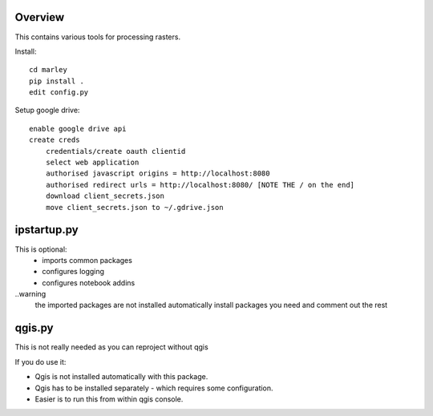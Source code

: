 Overview
========

This contains various tools for processing rasters.

Install::

    cd marley
    pip install .
    edit config.py

Setup google drive::

    enable google drive api
    create creds
        credentials/create oauth clientid
        select web application
        authorised javascript origins = http://localhost:8080
        authorised redirect urls = http://localhost:8080/ [NOTE THE / on the end]
        download client_secrets.json
        move client_secrets.json to ~/.gdrive.json

ipstartup.py
============

This is optional:
    * imports common packages
    * configures logging
    * configures notebook addins

..warning
    the imported packages are not installed automatically
    install packages you need and comment out the rest

qgis.py
=======

This is not really needed as you can reproject without qgis

If you do use it:

* Qgis is not installed automatically with this package.
* Qgis has to be installed separately - which requires some configuration.
* Easier is to run this from within qgis console.
